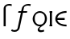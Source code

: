 SplineFontDB: 3.0
FontName: Untitled1
FullName: Untitled1
FamilyName: Untitled1
Weight: Medium
Copyright: Created by Andrey V. Panov with FontForge 1.0 (http://fontforge.sf.net)
UComments: "2006-1-26: Created." 
Version: 001.000
ItalicAngle: 0
UnderlinePosition: -100
UnderlineWidth: 50
Ascent: 800
Descent: 200
LayerCount: 2
Layer: 0 0 "+BBcEMAQ0BD0EOAQ5 +BD8EOwQwBD0A"  1
Layer: 1 0 "+BB8ENQRABDUENAQ9BDgEOQAA +BD8EOwQwBD0A"  0
NeedsXUIDChange: 1
XUID: [1021 305 2130962764 5286000]
OS2Version: 0
OS2_WeightWidthSlopeOnly: 0
OS2_UseTypoMetrics: 0
CreationTime: 1146570572
ModificationTime: 1234685965
OS2TypoAscent: 0
OS2TypoAOffset: 1
OS2TypoDescent: 0
OS2TypoDOffset: 1
OS2TypoLinegap: 0
OS2WinAscent: 0
OS2WinAOffset: 1
OS2WinDescent: 0
OS2WinDOffset: 1
HheadAscent: 0
HheadAOffset: 1
HheadDescent: 0
HheadDOffset: 1
OS2Vendor: 'PfEd'
DEI: 91125
Encoding: UnicodeBmp
UnicodeInterp: none
NameList: Adobe Glyph List
DisplaySize: -48
AntiAlias: 1
FitToEm: 1
WinInfo: 448 16 14
BeginChars: 65542 11

StartChar: longs
Encoding: 383 383 0
Width: 321
Flags: W
TeX: 108 0
HStem: 0 21G<113 177> 652 51<255 297>
VStem: 113 64<0 609>
LayerCount: 2
Fore
SplineSet
278 652 m 0
 237 652 177 638 177 580 c 2
 177 0 l 1
 113 0 l 1
 113 536 l 2
 114 567 110 618 167 665 c 0
 195 688 231 703 279 703 c 0
 315 703 345 698 363 695 c 1
 363 638 l 1
 334 647 312 652 278 652 c 0
EndSplineSet
EndChar

StartChar: florin
Encoding: 402 402 1
Width: 650
Flags: W
TeX: 102 0
HStem: -175 53<108 173> 422 50<250 334 396 510> 652 51<495 568>
LayerCount: 2
Fore
SplineSet
522 472 m 1
 510 422 l 1
 388 422 l 1
 294 -17 l 2
 288 -42 286 -68 272 -91 c 0
 260 -116 212 -175 134 -175 c 0
 86 -174 52 -164 18 -146 c 1
 46 -95 l 1
 70 -113 92 -122 124 -122 c 0
 158 -122 200 -107 216 -77 c 0
 220 -70 222 -61 224 -52 c 2
 324 422 l 1
 238 422 l 1
 250 472 l 1
 334 472 l 1
 356 568 356 574 368 598 c 0
 384 629 440 703 550 703 c 0
 586 703 616 697 632 695 c 1
 620 638 l 1
 594 647 572 652 538 652 c 0
 472 652 440 623 428 605 c 0
 420 592 420 585 396 472 c 1
 522 472 l 1
EndSplineSet
EndChar

StartChar: uni01EB
Encoding: 491 491 2
Width: 525
Flags: W
HStem: -185 60<286.5 325> -8 52<203 297> 434 51<202 322>
VStem: 40 65<164.5 321> 196 56<-133 -89> 419 64<167.5 320.5>
LayerCount: 2
Fore
SplineSet
262 434 m 0
 199 434 105 397 105 245 c 0
 105 84 199 44 262 44 c 0
 332 44 419 90 419 245 c 0
 419 396 324 434 262 434 c 0
262 -8 m 0
 144 -8 40 95 40 236 c 0
 42.915 361.057 142 485 262 485 c 0
 382 485 483 375 483 236 c 0
 483 147.539 441.38 66.0144 369.445 22.1075 c 0
 307.195 -19.48 252 -47.0971 252 -89 c 0
 252 -103 263 -125 310 -125 c 0
 340 -125 362 -118 387 -110 c 1
 400 -158 l 1
 375 -170 336 -185 294 -185 c 0
 230 -184 196 -152 196 -114 c 0
 196 -71.3347 234.395 -35.5609 274.066 -7.65536 c 1
 270.123 -7.88336 266.105 -8 262 -8 c 0
EndSplineSet
EndChar

StartChar: uni03F5
Encoding: 1013 1013 3
Width: 452
Flags: MW
HStem: -8 54<248.7 393> 206 61<104 335> 427 54<248.7 393>
VStem: 43 61<206 206>
CounterMasks: 1 e0
LayerCount: 2
Fore
SplineSet
43 236 m 0
 43 383 198 481 393 481 c 1
 393 427 l 1
 282 425 137 394 104 267 c 1
 335 267 l 1
 335 206 l 1
 104 206 l 1
 137 79 282 48 393 46 c 1
 393 -8 l 1
 198 -8 43 89 43 236 c 0
EndSplineSet
EndChar

StartChar: circumflex.cap
Encoding: 65536 -1 4
Width: 525
Flags: MW
HStem: 727 170
VStem: 106 51<727 778> 368 51<727 727>
DStem2: 106 727 157 727 0.610386 0.792104<31.1297 198.194>
LayerCount: 2
Fore
SplineSet
106 727 m 1
 237 897 l 1
 300 897 l 1
 419 727 l 1
 368 727 l 1
 262 857 l 1
 157 727 l 1
 106 727 l 1
EndSplineSet
EndChar

StartChar: dieresis.cap
Encoding: 65537 -1 5
Width: 525
Flags: W
HStem: 815 63<129 192 333 396>
VStem: 129 63<815 878> 333 63<815 878>
LayerCount: 2
Fore
SplineSet
333 815 m 1
 333 878 l 1
 396 878 l 1
 396 815 l 1
 333 815 l 1
129 815 m 1
 129 878 l 1
 192 878 l 1
 192 815 l 1
 129 815 l 1
EndSplineSet
EndChar

StartChar: dotaccent.cap
Encoding: 65538 -1 6
Width: 525
Flags: W
HStem: 762 78<224 302>
VStem: 224 78<762 840>
LayerCount: 2
Fore
SplineSet
224 762 m 1
 224 840 l 1
 302 840 l 1
 302 762 l 1
 224 762 l 1
EndSplineSet
EndChar

StartChar: caron.cap
Encoding: 65539 -1 7
Width: 525
Flags: W
HStem: 727 42<235 291>
VStem: 110 51<838 889>
DStem2: 161 889 110 889 0.610891 -0.791715<0 157.317>
LayerCount: 2
Fore
SplineSet
110 889 m 1
 161 889 l 1
 263 769 l 1
 365 889 l 1
 415 889 l 1
 291 727 l 1
 235 727 l 1
 110 889 l 1
EndSplineSet
EndChar

StartChar: ring.cap
Encoding: 65540 -1 8
Width: 525
Flags: W
HStem: 677 50<212.325 312.026> 844 50<212.061 312.53>
VStem: 146 58<735.243 835.956> 320 59<734.985 836.276>
LayerCount: 2
Fore
SplineSet
146 786 m 0
 146 842 194 894 262 894 c 0
 320 894 379 852 379 786 c 0
 379 728 330 677 262 677 c 0
 206 677 146 719 146 786 c 0
204 785 m 0
 204 750 216 727 260 727 c 0
 308 727 320 748 320 786 c 0
 320 821 310 844 264 844 c 0
 216 844 204 823 204 785 c 0
EndSplineSet
EndChar

StartChar: breve.cap
Encoding: 65541 -1 9
Width: 525
Flags: W
HStem: 727 55<191.756 333.376>
VStem: 92 51<829.081 889> 384 50<829.62 889>
LayerCount: 2
Fore
SplineSet
92 889 m 1
 143 889 l 1
 147 817 208 782 264 782 c 0
 308 782 380 811 384 889 c 1
 434 889 l 1
 432 788 348 727 262 727 c 0
 178 727 94 789 92 889 c 1
EndSplineSet
EndChar

StartChar: uni026A
Encoding: 618 618 10
Width: 163
Flags: MW
HStem: 0 50<39 49 114 124> 422 50<39 49 114 124>
VStem: 39 85<0 50 422 472> 49 65<50 422>
LayerCount: 2
Back
SplineSet
49 0 m 1
 49 472 l 1
 114 472 l 1
 114 0 l 1
 49 0 l 1
EndSplineSet
Fore
SplineSet
39 0 m 1
 39 50 l 1
 49 50 l 1
 49 422 l 1
 39 422 l 1
 39 472 l 1
 124 472 l 1
 124 422 l 1
 114 422 l 1
 114 50 l 1
 124 50 l 1
 124 0 l 1
 39 0 l 1
EndSplineSet
EndChar
EndChars
EndSplineFont
